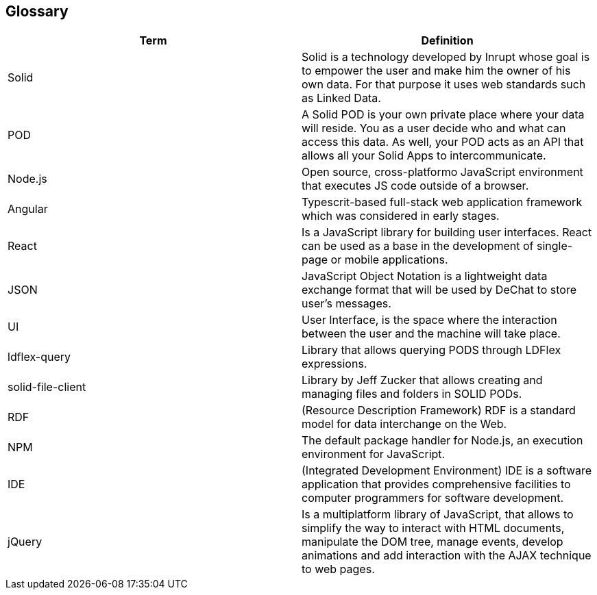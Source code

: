 [[section-glossary]]
== Glossary

[options="header"]
|===
| Term         | Definition
| Solid     | Solid is a technology developed by Inrupt whose goal is to empower the user and make him the owner of his own data. For that purpose it uses web standards such as Linked Data. 
| POD     | A Solid POD is your own private place where your data will reside. You as a user decide who and what can access this data. As well, your POD acts as an API that allows all your Solid Apps to intercommunicate.
| Node.js | Open source, cross-platformo JavaScript environment that executes JS code outside of a browser.
| Angular | Typescrit-based full-stack web application framework which was considered in early stages.
| React |  Is a JavaScript library for building user interfaces. React can be used as a base in the development of single-page or mobile applications.
| JSON | JavaScript Object Notation is a lightweight data exchange format that will be used by DeChat to store user's messages.
| UI | User Interface, is the space where the interaction between the user and the machine will take place.
| ldflex-query | Library that allows querying PODS through LDFlex expressions.
| solid-file-client | Library by Jeff Zucker that allows creating and managing files and folders in SOLID PODs.
| RDF | (Resource Description Framework) RDF is a standard model for data interchange on the Web.
| NPM | The default package handler for Node.js, an execution environment for JavaScript.
| IDE | (Integrated Development Environment) IDE is a software application that provides comprehensive facilities to computer programmers for software development.
| jQuery | Is a multiplatform library of JavaScript, that allows to simplify the way to interact with HTML documents, manipulate the DOM tree, manage events, develop animations and add interaction with the AJAX technique to web pages.
|===


